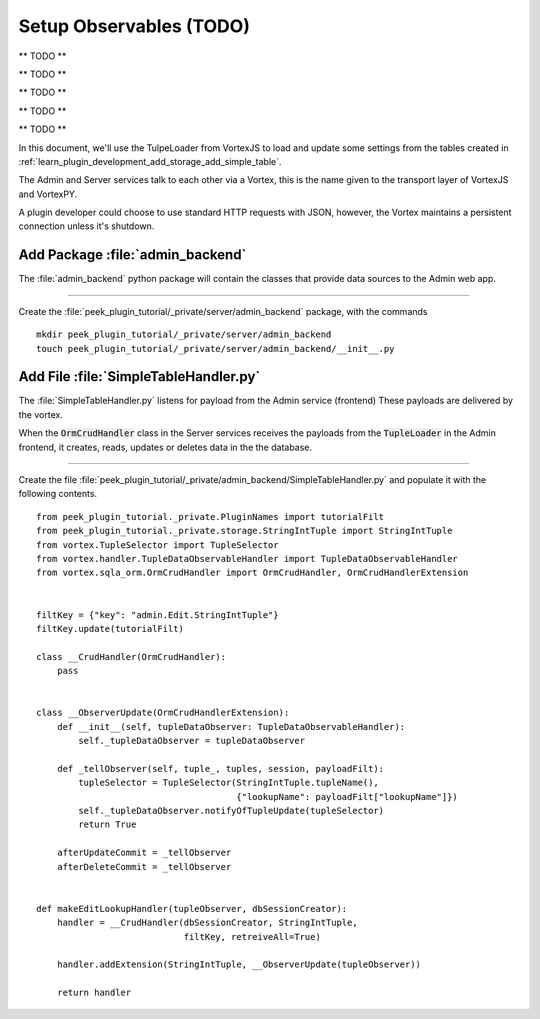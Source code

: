.. _learn_plugin_development_setup_observable:

========================
Setup Observables (TODO)
========================

** TODO **


** TODO **


** TODO **


** TODO **


** TODO **





In this document, we'll use the TulpeLoader from VortexJS to load and update some
settings from the tables created in
:ref:`learn_plugin_development_add_storage_add_simple_table`.

The Admin and Server services talk to each other via a Vortex, this is the name
given to the transport layer of VortexJS and VortexPY.

A plugin developer could choose to use standard HTTP requests with JSON, however,
the Vortex maintains a persistent connection unless it's shutdown.

.. image:: LearnAddTupleLoader_PluginOverview.png

Add Package :file:`admin_backend`
---------------------------------

The :file:`admin_backend` python package will contain the classes that provide
data sources to the Admin web app.

----

Create the :file:`peek_plugin_tutorial/_private/server/admin_backend` package, with
the commands ::

        mkdir peek_plugin_tutorial/_private/server/admin_backend
        touch peek_plugin_tutorial/_private/server/admin_backend/__init__.py


Add File :file:`SimpleTableHandler.py`
--------------------------------------

The :file:`SimpleTableHandler.py` listens for payload from the Admin service (frontend)
These payloads are delivered by the vortex.

When the :code:`OrmCrudHandler` class in the Server services
receives the payloads from the :code:`TupleLoader` in the Admin frontend,
it creates, reads, updates or deletes data in the the database.

----

Create the file
:file:`peek_plugin_tutorial/_private/admin_backend/SimpleTableHandler.py`
and populate it with the following contents.

::

        from peek_plugin_tutorial._private.PluginNames import tutorialFilt
        from peek_plugin_tutorial._private.storage.StringIntTuple import StringIntTuple
        from vortex.TupleSelector import TupleSelector
        from vortex.handler.TupleDataObservableHandler import TupleDataObservableHandler
        from vortex.sqla_orm.OrmCrudHandler import OrmCrudHandler, OrmCrudHandlerExtension


        filtKey = {"key": "admin.Edit.StringIntTuple"}
        filtKey.update(tutorialFilt)

        class __CrudHandler(OrmCrudHandler):
            pass


        class __ObserverUpdate(OrmCrudHandlerExtension):
            def __init__(self, tupleDataObserver: TupleDataObservableHandler):
                self._tupleDataObserver = tupleDataObserver

            def _tellObserver(self, tuple_, tuples, session, payloadFilt):
                tupleSelector = TupleSelector(StringIntTuple.tupleName(),
                                              {"lookupName": payloadFilt["lookupName"]})
                self._tupleDataObserver.notifyOfTupleUpdate(tupleSelector)
                return True

            afterUpdateCommit = _tellObserver
            afterDeleteCommit = _tellObserver


        def makeEditLookupHandler(tupleObserver, dbSessionCreator):
            handler = __CrudHandler(dbSessionCreator, StringIntTuple,
                                    filtKey, retreiveAll=True)

            handler.addExtension(StringIntTuple, __ObserverUpdate(tupleObserver))

            return handler
